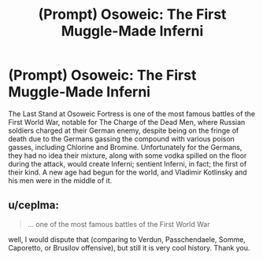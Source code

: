 #+TITLE: (Prompt) Osoweic: The First Muggle-Made Inferni

* (Prompt) Osoweic: The First Muggle-Made Inferni
:PROPERTIES:
:Author: SeaboarderCoast
:Score: 3
:DateUnix: 1619194282.0
:DateShort: 2021-Apr-23
:FlairText: Prompt
:END:
The Last Stand at Osoweic Fortress is one of the most famous battles of the First World War, notable for The Charge of the Dead Men, where Russian soldiers charged at their German enemy, despite being on the fringe of death due to the Germans gassing the compound with various poison gasses, including Chlorine and Bromine. Unfortunately for the Germans, they had no idea their mixture, along with some vodka spilled on the floor during the attack, would create Inferni; sentient Inferni, in fact; the first of their kind. A new age had begun for the world, and Vladimir Kotlinsky and his men were in the middle of it.


** u/ceplma:
#+begin_quote
  ... one of the most famous battles of the First World War
#+end_quote

well, I would dispute that (comparing to Verdun, Passchendaele, Somme, Caporetto, or Brusilov offensive), but still it is very cool history. Thank you.
:PROPERTIES:
:Author: ceplma
:Score: 2
:DateUnix: 1619213243.0
:DateShort: 2021-Apr-24
:END:
